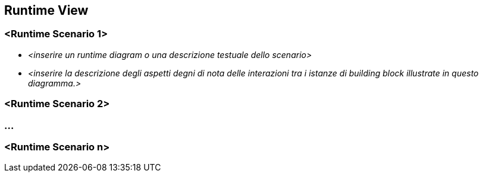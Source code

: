 ifndef::imagesdir[:imagesdir: ../images]

[[section-runtime-view]]
== Runtime View


ifdef::arc42help[]
[role="arc42help"]
****
.Contenuti
La runtime view descrive il comportamento concreto e le interazioni dei building block del sistema sotto forma di scenari dalle seguenti aree:

* importanti casi d'uso o funzionalità: come vengono eseguiti dai building block?
* interazioni alle interfacce esterne critiche: in che modo i building block cooperano con gli utenti e i sistemi vicini?
* funzionamento e amministrazione: lancio, avvio, arresto
* errori e scenari di eccezione

Nota: il criterio principale per la scelta dei possibili scenari (sequenze, flussi di lavoro) è la loro *rilevanza architettonica*.
*Non* è importante descrivere un gran numero di scenari. Dovresti piuttosto documentare una selezione rappresentativa.

.Motivazione
È necessario comprendere in che modo (istanze di) building block del sistema eseguono il proprio lavoro e comunicano in fase di esecuzione.
Acquisirai principalmente scenari nella tua documentazione per comunicare la tua architettura
alle parti interessate che sono meno disposte o in grado di leggere e comprendere i modelli statici (building block view, deployment view).

.Forma
Ci sono molte notazioni per descrivere gli scenari, ad es.

* elenco numerato di passaggi (in linguaggio naturale)
* activity diagram o diagrammi di flusso
* sequence diagram
* BPMN o EPC (catene di processi di eventi)
* state diagram
* ...

****
endif::arc42help[]

=== <Runtime Scenario 1>


* _<inserire un runtime diagram o una descrizione testuale dello scenario>_
* _<inserire la descrizione degli aspetti degni di nota delle interazioni tra i
istanze di building block illustrate in questo diagramma.>_

=== <Runtime Scenario 2>

=== ...

=== <Runtime Scenario n>
